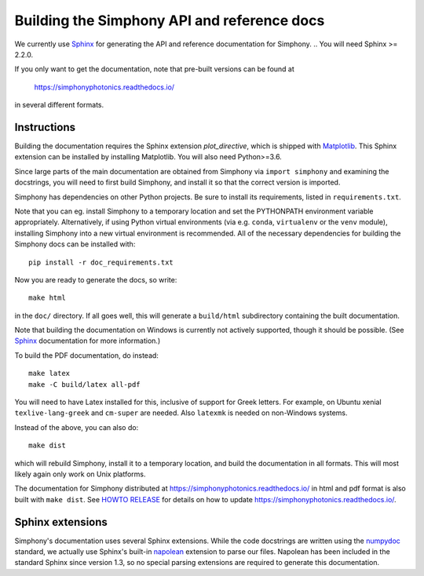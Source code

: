 .. _howto-build-docs:

============================================
Building the Simphony API and reference docs
============================================

We currently use Sphinx_ for generating the API and reference
documentation for Simphony.  
.. You will need Sphinx >= 2.2.0.

If you only want to get the documentation, note that pre-built
versions can be found at

    https://simphonyphotonics.readthedocs.io/

in several different formats.

.. _Sphinx: http://www.sphinx-doc.org/


Instructions
------------

Building the documentation requires the Sphinx extension
`plot_directive`, which is shipped with Matplotlib_. This Sphinx extension can
be installed by installing Matplotlib. You will also need Python>=3.6.

Since large parts of the main documentation are obtained from Simphony via
``import simphony`` and examining the docstrings, you will need to first build
Simphony, and install it so that the correct version is imported.

Simphony has dependencies on other Python projects. Be sure to install its
requirements, listed in ``requirements.txt``.

Note that you can eg. install Simphony to a temporary location and set
the PYTHONPATH environment variable appropriately.
Alternatively, if using Python virtual environments (via e.g. ``conda``,
``virtualenv`` or the ``venv`` module), installing Simphony into a
new virtual environment is recommended.
All of the necessary dependencies for building the Simphony docs can be installed
with::

    pip install -r doc_requirements.txt

Now you are ready to generate the docs, so write::

    make html

in the ``doc/`` directory. If all goes well, this will generate a
``build/html`` subdirectory containing the built documentation. 

Note that building the documentation on Windows is currently not actively
supported, though it should be possible. (See Sphinx_ documentation
for more information.)

To build the PDF documentation, do instead::

   make latex
   make -C build/latex all-pdf

You will need to have Latex installed for this, inclusive of support for
Greek letters.  For example, on Ubuntu xenial ``texlive-lang-greek`` and
``cm-super`` are needed.  Also ``latexmk`` is needed on non-Windows systems.

Instead of the above, you can also do::

   make dist

which will rebuild Simphony, install it to a temporary location, and
build the documentation in all formats. This will most likely again
only work on Unix platforms.

The documentation for Simphony distributed at 
https://simphonyphotonics.readthedocs.io/ in html and
pdf format is also built with ``make dist``.  See `HOWTO RELEASE`_ for details
on how to update https://simphonyphotonics.readthedocs.io/.

.. _Matplotlib: https://matplotlib.org/
.. _HOWTO RELEASE: https://simphonyphotonics.readthedocs.io/

.. FIXME: Update the link for HOWTO RELEASE

Sphinx extensions
-----------------

Simphony's documentation uses several Sphinx extensions. While the
code docstrings are written using the `numpydoc`_ standard, we
actually use Sphinx's built-in `napolean`_ extension to parse
our files. Napolean has been included in the standard Sphinx since
version 1.3, so no special parsing extensions are required to generate this
documentation.

.. _numpydoc: https://python.org/pypi/numpydoc
.. _napolean: https://www.sphinx-doc.org/en/master/usage/extensions/napoleon.html
